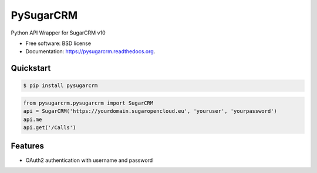 ===============================
PySugarCRM
===============================

.. image:: https://img.shields.io/travis/dnmellen/pysugarcrm.svg
        :target: https://travis-ci.org/dnmellen/pysugarcrm

.. image:: https://img.shields.io/pypi/v/pysugarcrm.svg
        :target: https://pypi.python.org/pypi/pysugarcrm


Python API Wrapper for SugarCRM v10

* Free software: BSD license
* Documentation: https://pysugarcrm.readthedocs.org.

Quickstart
------------

.. code-block :: bash

    $ pip install pysugarcrm


.. code-block :: python

    from pysugarcrm.pysugarcrm import SugarCRM
    api = SugarCRM('https://yourdomain.sugaropencloud.eu', 'youruser', 'yourpassword')
    api.me
    api.get('/Calls')

Features
--------

* OAuth2 authentication with username and password
